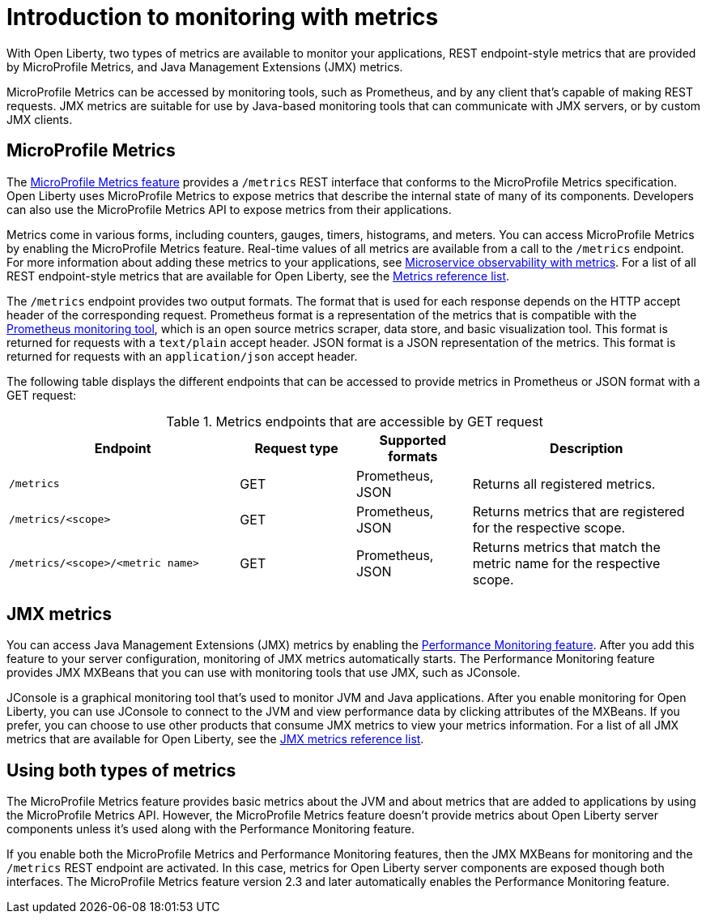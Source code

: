 // Copyright (c) 2020 IBM Corporation and others.
// Licensed under Creative Commons Attribution-NoDerivatives
// 4.0 International (CC BY-ND 4.0)
//   https://creativecommons.org/licenses/by-nd/4.0/
//
// Contributors:
//     IBM Corporation
//
:page-layout: general-reference
:page-type: general
= Introduction to monitoring with metrics

With Open Liberty, two types of metrics are available to monitor your applications, REST endpoint-style metrics that are provided by MicroProfile Metrics, and Java Management Extensions (JMX) metrics.

MicroProfile Metrics can be accessed by monitoring tools, such as Prometheus, and by any client that's capable of making REST requests.
JMX metrics are suitable for use by Java-based monitoring tools that can communicate with JMX servers, or by custom JMX clients.

== MicroProfile Metrics
The xref:reference:feature/mpMetrics-2.3.adoc[MicroProfile Metrics feature] provides a `/metrics` REST interface that conforms to the MicroProfile Metrics specification.
Open Liberty uses MicroProfile Metrics to expose metrics that describe the internal state of many of its components.
Developers can also use the MicroProfile Metrics API to expose metrics from their applications.

Metrics come in various forms, including counters, gauges, timers, histograms, and meters.
You can access MicroProfile Metrics by enabling the MicroProfile Metrics feature.
Real-time values of all metrics are available from a call to the `/metrics` endpoint.
For more information about adding these metrics to your applications, see xref:microservice-observability-metrics.adoc[Microservice observability with metrics].
For a list of all REST endpoint-style metrics that are available for Open Liberty, see the xref:metrics-list.adoc[Metrics reference list].

The `/metrics` endpoint provides two output formats.
The format that is used for each response depends on the HTTP accept header of the corresponding request.
Prometheus format is a representation of the metrics that is compatible with the https://prometheus.io/[Prometheus monitoring tool], which is an open source metrics scraper, data store, and basic visualization tool.
This format is returned for requests with a `text/plain` accept header.
JSON format is a JSON representation of the metrics.
This format is returned for requests with an `application/json` accept header.

The following table displays the different endpoints that can be accessed to provide metrics in Prometheus or JSON format with a GET request:

.Metrics endpoints that are accessible by GET request
[%header,cols="6,3,3,6"]
|===
|Endpoint |Request type |Supported formats |Description

|`/metrics`
|GET
|Prometheus, JSON
|Returns all registered metrics.

|`/metrics/<scope>`
|GET
|Prometheus, JSON
|Returns metrics that are registered for the respective scope.

|`/metrics/<scope>/<metric name>`
|GET
|Prometheus, JSON
|Returns metrics that match the metric name for the respective scope.
|===

== JMX metrics
You can access Java Management Extensions (JMX) metrics by enabling the xref:reference:feature/monitor-1.0.adoc[Performance Monitoring feature].
After you add this feature to your server configuration, monitoring of JMX metrics automatically starts.
The Performance Monitoring feature provides JMX MXBeans that you can use with monitoring tools that use JMX, such as JConsole.

JConsole is a graphical monitoring tool that's used to monitor JVM and Java applications.
After you enable monitoring for Open Liberty, you can use JConsole to connect to the JVM and view performance data by clicking attributes of the MXBeans.
If you prefer, you can choose to use other products that consume JMX metrics to view your metrics information.
For a list of all JMX metrics that are available for Open Liberty, see the xref:jmx-metrics-list.adoc[JMX metrics reference list].

== Using both types of metrics
The MicroProfile Metrics feature provides basic metrics about the JVM and about metrics that are added to applications by using the MicroProfile Metrics API. However, the MicroProfile Metrics feature doesn't provide metrics about Open Liberty server components unless it's used along with the Performance Monitoring feature.

If you enable both the MicroProfile Metrics and Performance Monitoring features, then the JMX MXBeans for monitoring and the `/metrics` REST endpoint are activated.
In this case, metrics for Open Liberty server components are exposed though both interfaces.
The MicroProfile Metrics feature version 2.3 and later automatically enables the Performance Monitoring feature.
